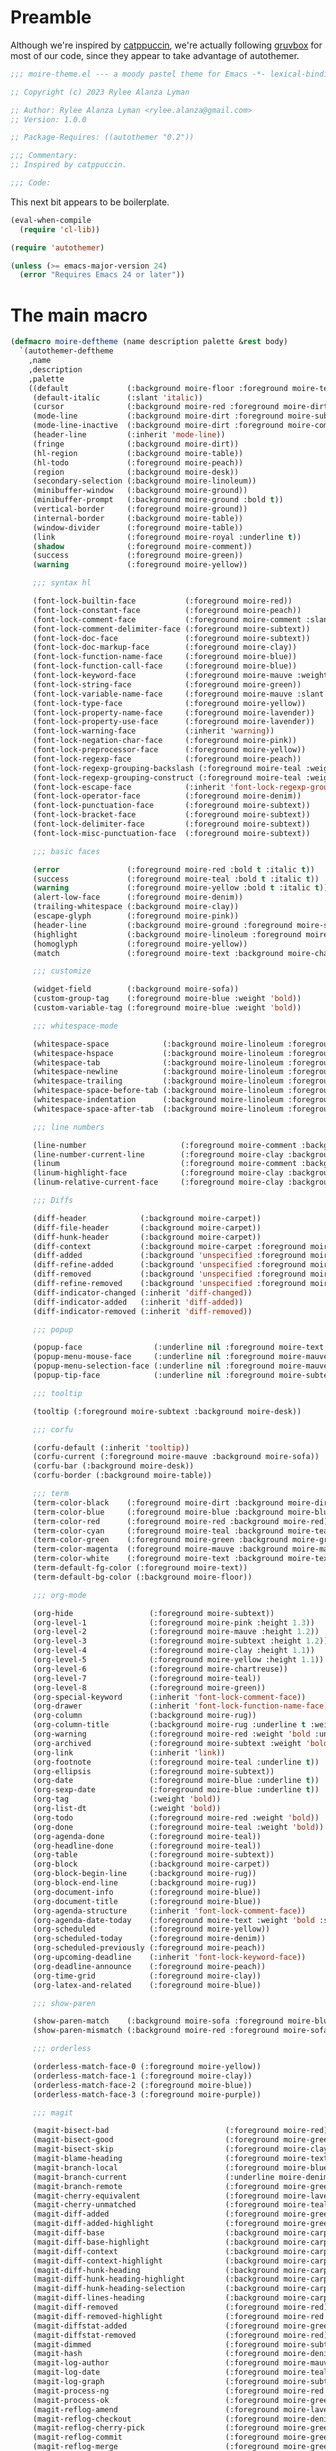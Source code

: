 :PROPERTIES:
:header-args: :tangle moire-theme.el
:END:

* Preamble

Although we're inspired by [[https://github.com/catppuccin/emacs][catppuccin]], we're actually following [[https://github.com/greduan/emacs-theme-gruvbox][gruvbox]]
for most of our code, since they appear to take advantage of autothemer.

#+begin_src emacs-lisp
  ;;; moire-theme.el --- a moody pastel theme for Emacs -*- lexical-binding: t -*-

  ;; Copyright (c) 2023 Rylee Alanza Lyman

  ;; Author: Rylee Alanza Lyman <rylee.alanza@gmail.com>
  ;; Version: 1.0.0

  ;; Package-Requires: ((autothemer "0.2"))

  ;;; Commentary:
  ;; Inspired by catppuccin.

  ;;; Code:
#+end_src

This next bit appears to be boilerplate.

#+begin_src emacs-lisp
  (eval-when-compile
    (require 'cl-lib))

  (require 'autothemer)

  (unless (>= emacs-major-version 24)
    (error "Requires Emacs 24 or later"))
#+end_src

* The main macro

#+begin_src emacs-lisp
  (defmacro moire-deftheme (name description palette &rest body)
    `(autothemer-deftheme
      ,name
      ,description
      ,palette
      ((default             (:background moire-floor :foreground moire-text))
       (default-italic      (:slant 'italic))
       (cursor              (:background moire-red :foreground moire-dirt))
       (mode-line           (:background moire-dirt :foreground moire-subtext :box nil))
       (mode-line-inactive  (:background moire-dirt :foreground moire-comment :box nil))
       (header-line         (:inherit 'mode-line))
       (fringe              (:background moire-dirt))
       (hl-region           (:background moire-table))
       (hl-todo             (:foreground moire-peach))
       (region              (:background moire-desk))
       (secondary-selection (:background moire-linoleum))
       (minibuffer-window   (:background moire-ground))
       (minibuffer-prompt   (:background moire-ground :bold t))
       (vertical-border     (:foreground moire-ground))
       (internal-border     (:background moire-table))
       (window-divider      (:foreground moire-table))
       (link                (:foreground moire-royal :underline t))
       (shadow              (:foreground moire-comment))
       (success             (:foreground moire-green))
       (warning             (:foreground moire-yellow))

       ;;; syntax hl

       (font-lock-builtin-face           (:foreground moire-red))
       (font-lock-constant-face          (:foreground moire-peach))
       (font-lock-comment-face           (:foreground moire-comment :slant 'italic))
       (font-lock-comment-delimiter-face (:foreground moire-subtext))
       (font-lock-doc-face               (:foreground moire-subtext))
       (font-lock-doc-markup-face        (:foreground moire-clay))
       (font-lock-function-name-face     (:foreground moire-blue))
       (font-lock-function-call-face     (:foreground moire-blue))
       (font-lock-keyword-face           (:foreground moire-mauve :weight 'bold))
       (font-lock-string-face            (:foreground moire-green))
       (font-lock-variable-name-face     (:foreground moire-mauve :slant 'italic))
       (font-lock-type-face              (:foreground moire-yellow))
       (font-lock-property-name-face     (:foreground moire-lavender))
       (font-lock-property-use-face      (:foreground moire-lavender))
       (font-lock-warning-face           (:inherit 'warning))
       (font-lock-negation-char-face     (:foreground moire-pink))
       (font-lock-preprocessor-face      (:foreground moire-yellow))
       (font-lock-regexp-face            (:foreground moire-peach))
       (font-lock-regexp-grouping-backslash (:foreground moire-teal :weight 'bold))
       (font-lock-regexp-grouping-construct (:foreground moire-teal :weight 'bold))
       (font-lock-escape-face            (:inherit 'font-lock-regexp-grouping-construct))
       (font-lock-operator-face          (:foreground moire-denim))
       (font-lock-punctuation-face       (:foreground moire-subtext))
       (font-lock-bracket-face           (:foreground moire-subtext))
       (font-lock-delimiter-face         (:foreground moire-subtext))
       (font-lock-misc-punctuation-face  (:foreground moire-subtext))

       ;;; basic faces

       (error               (:foreground moire-red :bold t :italic t))
       (success             (:foreground moire-teal :bold t :italic t))
       (warning             (:foreground moire-yellow :bold t :italic t))
       (alert-low-face      (:foreground moire-denim))
       (trailing-whitespace (:background moire-clay))
       (escape-glyph        (:foreground moire-pink))
       (header-line         (:background moire-ground :foreground moire-subtext :box nil :inherit nil))
       (highlight           (:background moire-linoleum :foreground moire-text))
       (homoglyph           (:foreground moire-yellow))
       (match               (:foreground moire-text :background moire-chartreuse))

       ;;; customize

       (widget-field        (:background moire-sofa))
       (custom-group-tag    (:foreground moire-blue :weight 'bold))
       (custom-variable-tag (:foreground moire-blue :weight 'bold))

       ;;; whitespace-mode

       (whitespace-space            (:background moire-linoleum :foreground moire-subtext))
       (whitespace-hspace           (:background moire-linoleum :foreground moire-subtext))
       (whitespace-tab              (:background moire-linoleum :foreground moire-subtext))
       (whitespace-newline          (:background moire-linoleum :foreground moire-red))
       (whitespace-trailing         (:background moire-linoleum :foreground moire-red))
       (whitespace-space-before-tab (:background moire-linoleum :foreground moire-subtext))
       (whitespace-indentation      (:background moire-linoleum :foreground moire-subtext))
       (whitespace-space-after-tab  (:background moire-linoleum :foreground moire-subtext))

       ;;; line numbers

       (line-number                     (:foreground moire-comment :background moire-ground))
       (line-number-current-line        (:foreground moire-clay :background moire-ground))
       (linum                           (:foreground moire-comment :background moire-ground))
       (linum-highlight-face            (:foreground moire-clay :background moire-ground))
       (linum-relative-current-face     (:foreground moire-clay :background moire-ground))

       ;;; Diffs

       (diff-header            (:background moire-carpet))
       (diff-file-header       (:background moire-carpet))
       (diff-hunk-header       (:background moire-carpet))
       (diff-context           (:background moire-carpet :foreground moire-subtext))
       (diff-added             (:background 'unspecified :foreground moire-green))
       (diff-refine-added      (:background 'unspecified :foreground moire-teal))
       (diff-removed           (:background 'unspecified :foreground moire-red))
       (diff-refine-removed    (:background 'unspecified :foreground moire-peach))
       (diff-indicator-changed (:inherit 'diff-changed))
       (diff-indicator-added   (:inherit 'diff-added))
       (diff-indicator-removed (:inherit 'diff-removed))

       ;;; popup

       (popup-face                (:underline nil :foreground moire-text :background moire-desk))
       (popup-menu-mouse-face     (:underline nil :foreground moire-mauve :background moire-desk))
       (popup-menu-selection-face (:underline nil :foreground moire-mauve :background moire-sofa))
       (popup-tip-face            (:underline nil :foreground moire-subtext :background moire-desk))

       ;;; tooltip

       (tooltip (:foreground moire-subtext :background moire-desk))

       ;;; corfu

       (corfu-default (:inherit 'tooltip))
       (corfu-current (:foreground moire-mauve :background moire-sofa))
       (corfu-bar (:background moire-desk))
       (corfu-border (:background moire-table))

       ;;; term
       (term-color-black    (:foreground moire-dirt :background moire-dirt))
       (term-color-blue     (:foreground moire-blue :background moire-blue))
       (term-color-red      (:foreground moire-red :background moire-red))
       (term-color-cyan     (:foreground moire-teal :background moire-teal))
       (term-color-green    (:foreground moire-green :background moire-green))
       (term-color-magenta  (:foreground moire-mauve :background moire-mauve))
       (term-color-white    (:foreground moire-text :background moire-text))
       (term-default-fg-color (:foreground moire-text))
       (term-default-bg-color (:background moire-floor))

       ;;; org-mode

       (org-hide                 (:foreground moire-subtext))
       (org-level-1              (:foreground moire-pink :height 1.3))
       (org-level-2              (:foreground moire-mauve :height 1.2))
       (org-level-3              (:foreground moire-subtext :height 1.2))
       (org-level-4              (:foreground moire-clay :height 1.1))
       (org-level-5              (:foreground moire-yellow :height 1.1))
       (org-level-6              (:foreground moire-chartreuse))
       (org-level-7              (:foreground moire-teal))
       (org-level-8              (:foreground moire-green))
       (org-special-keyword      (:inherit 'font-lock-comment-face))
       (org-drawer               (:inherit 'font-lock-function-name-face))
       (org-column               (:background moire-rug))
       (org-column-title         (:background moire-rug :underline t :weight 'bold))
       (org-warning              (:foreground moire-red :weight 'bold :underline nil))
       (org-archived             (:foreground moire-subtext :weight 'bold))
       (org-link                 (:inherit 'link))
       (org-footnote             (:foreground moire-teal :underline t))
       (org-ellipsis             (:foreground moire-subtext))
       (org-date                 (:foreground moire-blue :underline t))
       (org-sexp-date            (:foreground moire-blue :underline t))
       (org-tag                  (:weight 'bold))
       (org-list-dt              (:weight 'bold))
       (org-todo                 (:foreground moire-red :weight 'bold))
       (org-done                 (:foreground moire-teal :weight 'bold))
       (org-agenda-done          (:foreground moire-teal))
       (org-headline-done        (:foreground moire-teal))
       (org-table                (:foreground moire-subtext))
       (org-block                (:background moire-carpet))
       (org-block-begin-line     (:background moire-rug))
       (org-block-end-line       (:background moire-rug))
       (org-document-info        (:foreground moire-blue))
       (org-document-title       (:foreground moire-blue))
       (org-agenda-structure     (:inherit 'font-lock-comment-face))
       (org-agenda-date-today    (:foreground moire-text :weight 'bold :slant 'italic))
       (org-scheduled            (:foreground moire-yellow))
       (org-scheduled-today      (:foreground moire-denim))
       (org-scheduled-previously (:foreground moire-peach))
       (org-upcoming-deadline    (:inherit 'font-lock-keyword-face))
       (org-deadline-announce    (:foreground moire-peach))
       (org-time-grid            (:foreground moire-clay))
       (org-latex-and-related    (:foreground moire-blue))

       ;;; show-paren

       (show-paren-match    (:background moire-sofa :foreground moire-blue :weight 'bold))
       (show-paren-mismatch (:background moire-red :foreground moire-sofa :weight 'bold))

       ;;; orderless

       (orderless-match-face-0 (:foreground moire-yellow))
       (orderless-match-face-1 (:foreground moire-clay))
       (orderless-match-face-2 (:foreground moire-blue))
       (orderless-match-face-3 (:foreground moire-purple))

       ;;; magit

       (magit-bisect-bad                          (:foreground moire-red))
       (magit-bisect-good                         (:foreground moire-green))
       (magit-bisect-skip                         (:foreground moire-clay))
       (magit-blame-heading                       (:foreground moire-text :background moire-floor))
       (magit-branch-local                        (:foreground moire-blue))
       (magit-branch-current                      (:underline moire-denim :inherit 'magit-branch-local))
       (magit-branch-remote                       (:foreground moire-green))
       (magit-cherry-equivalent                   (:foreground moire-lavender))
       (magit-cherry-unmatched                    (:foreground moire-teal))
       (magit-diff-added                          (:foreground moire-green))
       (magit-diff-added-highlight                (:foreground moire-green :inherit 'magit-diff-context-highlight))
       (magit-diff-base                           (:background moire-carpet :foreground moire-text))
       (magit-diff-base-highlight                 (:background moire-carpet :foreground moire-subtext))
       (magit-diff-context                        (:background moire-carpet :foreground moire-text))
       (magit-diff-context-highlight              (:background moire-carpet :foreground moire-subtext))
       (magit-diff-hunk-heading                   (:background moire-carpet :foreground moire-text))
       (magit-diff-hunk-heading-highlight         (:background moire-carpet :foreground moire-text))
       (magit-diff-hunk-heading-selection         (:background moire-carpet :foreground moire-peach))
       (magit-diff-lines-heading                  (:background moire-carpet :foreground moire-text))
       (magit-diff-removed                        (:foreground moire-red))
       (magit-diff-removed-highlight              (:foreground moire-red :inherit 'magit-diff-context-highlight))
       (magit-diffstat-added                      (:foreground moire-green))
       (magit-diffstat-removed                    (:foreground moire-red))
       (magit-dimmed                              (:foreground moire-subtext))
       (magit-hash                                (:foreground moire-denim))
       (magit-log-author                          (:foreground moire-mauve))
       (magit-log-date                            (:foreground moire-teal))
       (magit-log-graph                           (:foreground moire-subtext))
       (magit-process-ng                          (:foreground moire-red :weight 'bold))
       (magit-process-ok                          (:foreground moire-green :weight 'bold))
       (magit-reflog-amend                        (:foreground moire-lavender))
       (magit-reflog-checkout                     (:foreground moire-denim))
       (magit-reflog-cherry-pick                  (:foreground moire-green))
       (magit-reflog-commit                       (:foreground moire-green))
       (magit-reflog-merge                        (:foreground moire-green))
       (magit-reflog-other                        (:foreground moire-teal))
       (magit-reflog-rebase                       (:foreground moire-lavender))
       (magit-reflog-remote                       (:foreground moire-denim))
       (magit-reflog-reset                        (:foreground moire-red))
       (magit-refname                             (:foreground moire-subtext))
       (magit-section-heading                     (:foreground moire-yellow :weight 'bold))
       (magit-section-heading-selection           (:foreground moire-clay))
       (magit-section-highlight                   (:background moire-rug))
       (magit-sequence-drop                       (:foreground moire-clay))
       (magit-sequence-head                       (:foreground moire-teal))
       (magit-sequence-part                       (:foreground moire-yellow))
       (magit-sequence-stop                       (:foreground moire-green))
       (magit-signature-bad                       (:foreground moire-red :weight 'bold))
       (magit-signature-error                     (:foreground moire-red))
       (magit-signature-expired                   (:foreground moire-peach))
       (magit-signature-good                      (:foreground moire-green))
       (magit-signature-revoked                   (:foreground moire-lavender))
       (magit-signature-untrusted                 (:foreground moire-blue))
       (magit-tag                                 (:foreground moire-yellow))

       ;;; git gutter

       (git-gutter:modified (:background moire-clay :foreground moire-clay))
       (git-gutter:added    (:background moire-green :foreground moire-green))
       (git-gutter:deleted  (:background moire-red :foreground moire-red))

       (git-gutter-fr:modified (:inherit 'git-gutter:modified))
       (git-gutter-fr:added (:inherit 'git-gutter:added))
       (git-gutter-fr:deleted (:inherit 'git-gutter:deleted))

       (flyspell-duplicate (:underline (:color moire-lavender :style 'wave)))
       (flyspell-incorrect (:underline (:color moire-red :style 'wave)))

       ;;; latex

       (font-latex-bold-face         (:foreground moire-peach :weight 'bold))
       (font-latex-italic-face       (:foreground moire-peach :slant 'italic))
       (font-latex-math-face         (:foreground moire-denim))
       (font-latex-script-char-face  (:foreground moire-teal))
       (font-latex-sectioning-1-face (:inherit 'org-level-1))
       (font-latex-sectioning-2-face (:inherit 'org-level-2))
       (font-latex-sectioning-3-face (:inherit 'org-level-3))
       (font-latex-sectioning-4-face (:inherit 'org-level-4))
       (font-latex-sectioning-5-face (:inherit 'org-level-5))
       (font-latex-sedate-face       (:foreground moire-subtext))
       (font-latex-string-face       (:foreground moire-green))
       (font-latex-verbatim-face     (:inherit 'font-lock-builtin-face))
       (font-latex-warning-face      (:inherit 'warning))
       (preview-face                 (:inherit 'font-latex-math-face))

       ;;; shell script

       (sh-quoted-exec (:foreground moire-lavender))
       (sh-heredoc (:foreground moire-green))

       ;;; widget faces

       (widget-button-pressed-face (:foreground moire-pink))
       (widget-documentation-face  (:foreground moire-green))
       (widget-field               (:foreground moire-subtext :background moire-carpet))
       (widget-single-line-field   (:foreground moire-subtext :background moire-carpet))

       ;;; eshell

       (eshell-prompt                              (:foreground moire-teal))
       (eshell-ls-archive                          (:foreground moire-subtext))
       (eshell-ls-backup                           (:foreground moire-subtext))
       (eshell-ls-clutter                          (:foreground moire-clay :weight 'bold))
       (eshell-ls-directory                        (:foreground moire-yellow))
       (eshell-ls-executable                       (:weight 'bold))
       (eshell-ls-missing                          (:foreground moire-red :bold t))
       (eshell-ls-product                          (:foreground moire-peach))
       (eshell-ls-readonly                         (:foreground moire-subtext))
       (eshell-ls-special                          (:foreground moire-yellow :bold t))
       (eshell-ls-symlink                          (:foreground moire-clay))
       (eshell-ls-unreadable                       (:foreground moire-red :bold t))

       ;;; flycheck

       (flycheck-warning                          (:underline (:style 'wave :color moire-yellow)))
       (flycheck-error                            (:underline (:style 'wave :color moire-red)))
       (flycheck-info                             (:underline (:style 'wave :color moire-royal)))
       (flycheck-fringe-warning                   (:foreground moire-yellow))
       (flycheck-fringe-error                     (:foreground moire-red))
       (flycheck-fringe-info                      (:foreground moire-royal))
       (flycheck-error-list-warning               (:foreground moire-yellow :bold t))
       (flycheck-error-list-error                 (:foreground moire-red :bold t))
       (flycheck-error-list-info                  (:foreground moire-royal :bold t))

       ;;; vertico

       (vertico-posframe            (:background moire-ground))
       (vertico-posframe-border     (:background moire-dirt))
       (vertico-posframe-border-2   (:background moire-ground))
       (vertico-posframe-border-3   (:background moire-floor))
       (vertico-posframe-border-4   (:background moire-carpet))

       ;;; ansi-color

       (ansi-color-black          (:foreground moire-floor  :background moire-floor))
       (ansi-color-red            (:foreground moire-peach  :background moire-peach))
       (ansi-color-green          (:foreground moire-green  :background moire-green))
       (ansi-color-yellow         (:foreground moire-clay   :background moire-clay))
       (ansi-color-blue           (:foreground moire-royal  :background moire-royal))
       (ansi-color-magenta        (:foreground moire-mauve  :background moire-mauve))
       (ansi-color-cyan           (:foreground moire-teal   :background moire-teal))
       (ansi-color-white          (:foreground moire-subtext :background moire-subtext))
       (ansi-color-bright-black   (:foreground moire-dirt  :background moire-dirt))
       (ansi-color-bright-red     (:foreground moire-red    :background moire-red))
       (ansi-color-bright-green   (:foreground moire-green  :background moire-green))
       (ansi-color-bright-yellow  (:foreground moire-yellow :background moire-yellow))
       (ansi-color-bright-blue    (:foreground moire-denim  :background moire-denim))
       (ansi-color-bright-magenta (:foreground moire-pink   :background moire-pink))
       (ansi-color-bright-cyan    (:foreground moire-teal   :background moire-teal))
       (ansi-color-bright-white   (:foreground moire-text :background moire-text))
       )
      ,@body))
#+end_src

** Color definition

#+NAME: moire-directory
#+begin_src emacs-lisp :tangle no
  (file-name-as-directory (file-name-directory buffer-file-name))
#+end_src

#+begin_src shell :tangle no :results none :noweb yes
    cd <<moire-directory()>>/generate
    ./script.sh
    open layout.png
#+end_src

#+begin_src emacs-lisp :tangle no :var col1=moire-colors[25,1] :var col2=moire-colors[10,1] :var m=0.85 
  (defun mix-with-param (color1 color2 mix)
    "interpolates between color1 and color2 according to mix"
    (let ((i 1)
          (str "#"))
      (while (<= i 5)
        (setq str
              (concat str
                      (format "%02x"
                              (round (+ (* mix (string-to-number (substring color1 i (+ i 2)) 16))
                                        (* (- 1 mix) (string-to-number (substring color2 i (+ i 2)) 16)))))))
        (setq i (+ i 2)))
      str))
  (mix-with-param col1 col2 m)
#+end_src

#+RESULTS:
: #8e52ad

NB: This table is the absolute source of truth!

  #+NAME: moire-colors
  | dirt       | #090912 |
  | ground     | #1a1e28 |
  | floor      | #221f2a |
  | carpet     | #1d1b26 |
  | rug        | #2d2834 |
  | linoleum   | #312e39 |
  | table      | #4c4552 |
  | desk       | #605765 |
  | sofa       | #6a5f6e |
  | comment    | #a5899a |
  | subtext    | #bfa1b5 |
  | text       | #eecde4 |
  | red        | #e45385 |
  | mauve      | #d463d0 |
  | pink       | #f48ad4 |
  | peach      | #e99569 |
  | clay       | #d9a292 |
  | yellow     | #e7c16b |
  | chartreuse | #bcbe60 |
  | green      | #97b664 |
  | teal       | #6ec6a9 |
  | denim      | #a6e5ef |
  | royal      | #758fc6 |
  | blue       | #8994c1 |
  | lavender   | #ae8cd3 |
  | purple     | #8e52ad |

  I'd rather quantize in the writing step, rather than on a user's machine.

#+NAME: tru-colors-list
#+begin_src emacs-lisp :tangle no :var tab=moire-colors[,1] :var num=1
    (nth num tab)
#+end_src
  
#+NAME: moire-colors-quantized
#+begin_src emacs-lisp :tangle no :var tab=moire-colors[,1]
    (defun quantize-to-256-colors (color)
      "quantize COLOR to 256 colors."
      (let ((i 1)
            (str "#"))
        (while (<= i 5)
          (setq str
                (concat str
                        (format
                         "%02x"
                         (* (round (/
                                    (string-to-number (substring color i (+ i 2)) 16)
                                    17))
                            17))))
          (setq i (+ i 2)))
        str))
    (mapcar 'quantize-to-256-colors tab)
#+end_src

#+NAME: 256-colors-list
#+begin_src emacs-lisp :tangle no :var tab=moire-colors-quantized :var num=0
  (nth num tab)
#+end_src

#+begin_src emacs-lisp :noweb yes
    (moire-deftheme
     moire
     "A moody pastel theme"
     ((((class color) (min-colors #xFFFFFF))
       ((class color) (min-colors #xFF)))
      (moire-dirt      "<<tru-colors-list(num=0)>>"  "<<256-colors-list(num=0)>>")
      (moire-ground    "<<tru-colors-list(num=1)>>"  "<<256-colors-list(num=1)>>")
      (moire-floor     "<<tru-colors-list(num=2)>>"  "<<256-colors-list(num=2)>>")
      (moire-carpet    "<<tru-colors-list(num=3)>>"  "<<256-colors-list(num=3)>>")
      (moire-rug       "<<tru-colors-list(num=4)>>"  "<<256-colors-list(num=4)>>")
      (moire-linoleum  "<<tru-colors-list(num=5)>>"  "<<256-colors-list(num=5)>>")
      (moire-table     "<<tru-colors-list(num=6)>>"  "<<256-colors-list(num=6)>>")
      (moire-desk      "<<tru-colors-list(num=7)>>"  "<<256-colors-list(num=7)>>")
      (moire-sofa      "<<tru-colors-list(num=8)>>"  "<<256-colors-list(num=8)>>")
      (moire-comment   "<<tru-colors-list(num=9)>>"  "<<256-colors-list(num=9)>>")
      (moire-subtext   "<<tru-colors-list(num=10)>>" "<<256-colors-list(num=10)>>")
      (moire-text      "<<tru-colors-list(num=11)>>" "<<256-colors-list(num=11)>>")
      (moire-red       "<<tru-colors-list(num=12)>>" "<<256-colors-list(num=12)>>")
      (moire-mauve     "<<tru-colors-list(num=13)>>" "<<256-colors-list(num=13)>>")
      (moire-pink      "<<tru-colors-list(num=14)>>" "<<256-colors-list(num=14)>>")
      (moire-peach     "<<tru-colors-list(num=15)>>" "<<256-colors-list(num=15)>>")
      (moire-clay      "<<tru-colors-list(num=16)>>" "<<256-colors-list(num=16)>>")
      (moire-yellow    "<<tru-colors-list(num=17)>>" "<<256-colors-list(num=17)>>")
      (moire-chartreuse "<<tru-colors-list(num=18)>>" "<<256-colors-list(num=18)>>")
      (moire-green     "<<tru-colors-list(num=19)>>" "<<256-colors-list(num=19)>>")
      (moire-teal      "<<tru-colors-list(num=20)>>" "<<256-colors-list(num=20)>>")
      (moire-denim     "<<tru-colors-list(num=21)>>" "<<256-colors-list(num=21)>>")
      (moire-royal     "<<tru-colors-list(num=22)>>" "<<256-colors-list(num=22)>>")
      (moire-blue      "<<tru-colors-list(num=23)>>" "<<256-colors-list(num=23)>>")
      (moire-lavender  "<<tru-colors-list(num=24)>>" "<<256-colors-list(num=24)>>")
      (moire-purple    "<<tru-colors-list(num=25)>>" "<<256-colors-list(num=25)>>"))

      (custom-theme-set-variables 'moire
                                  `(ansi-color-names-vector
                                    [,moire-floor
                                     ,moire-red
                                     ,moire-green
                                     ,moire-yellow
                                     ,moire-blue
                                     ,moire-purple
                                     ,moire-teal
                                     ,moire-text])))
#+end_src

#+begin_src shell :shebang #!/bin/sh :tangle generate/script.sh :mkdirp yes :noweb yes
  convert -size 96x96 canvas:transparent -fill "<<tru-colors-list(num=0)>>" -draw "circle 47.5,47.5 47.5,0" moire-00.png
  convert -size 96x96 canvas:transparent -fill "<<tru-colors-list(num=1)>>" -draw "circle 47.5,47.5 47.5,0" moire-01.png
  convert -size 96x96 canvas:transparent -fill "<<tru-colors-list(num=2)>>" -draw "circle 47.5,47.5 47.5,0" moire-02.png
  convert -size 96x96 canvas:transparent -fill "<<tru-colors-list(num=3)>>" -draw "circle 47.5,47.5 47.5,0" moire-03.png
  convert -size 96x96 canvas:transparent -fill "<<tru-colors-list(num=4)>>" -draw "circle 47.5,47.5 47.5,0" moire-04.png
  convert -size 96x96 canvas:transparent -fill "<<tru-colors-list(num=5)>>" -draw "circle 47.5,47.5 47.5,0" moire-05.png
  convert -size 96x96 canvas:transparent -fill "<<tru-colors-list(num=6)>>" -draw "circle 47.5,47.5 47.5,0" moire-06.png
  convert -size 96x96 canvas:transparent -fill "<<tru-colors-list(num=7)>>" -draw "circle 47.5,47.5 47.5,0" moire-07.png
  convert -size 96x96 canvas:transparent -fill "<<tru-colors-list(num=8)>>" -draw "circle 47.5,47.5 47.5,0" moire-08.png
  convert -size 96x96 canvas:transparent -fill "<<tru-colors-list(num=9)>>" -draw "circle 47.5,47.5 47.5,0" moire-09.png
  convert -size 96x96 canvas:transparent -fill "<<tru-colors-list(num=10)>>" -draw "circle 47.5,47.5 47.5,0" moire-10.png
  convert -size 96x96 canvas:transparent -fill "<<tru-colors-list(num=11)>>" -draw "circle 47.5,47.5 47.5,0" moire-11.png
  convert -size 96x96 canvas:transparent -fill "<<tru-colors-list(num=12)>>" -draw "circle 47.5,47.5 47.5,0" moire-12.png
  convert -size 96x96 canvas:transparent -fill "<<tru-colors-list(num=13)>>" -draw "circle 47.5,47.5 47.5,0" moire-13.png
  convert -size 96x96 canvas:transparent -fill "<<tru-colors-list(num=14)>>" -draw "circle 47.5,47.5 47.5,0" moire-14.png
  convert -size 96x96 canvas:transparent -fill "<<tru-colors-list(num=15)>>" -draw "circle 47.5,47.5 47.5,0" moire-15.png
  convert -size 96x96 canvas:transparent -fill "<<tru-colors-list(num=16)>>" -draw "circle 47.5,47.5 47.5,0" moire-16.png
  convert -size 96x96 canvas:transparent -fill "<<tru-colors-list(num=17)>>" -draw "circle 47.5,47.5 47.5,0" moire-17.png
  convert -size 96x96 canvas:transparent -fill "<<tru-colors-list(num=18)>>" -draw "circle 47.5,47.5 47.5,0" moire-18.png
  convert -size 96x96 canvas:transparent -fill "<<tru-colors-list(num=19)>>" -draw "circle 47.5,47.5 47.5,0" moire-19.png
  convert -size 96x96 canvas:transparent -fill "<<tru-colors-list(num=20)>>" -draw "circle 47.5,47.5 47.5,0" moire-20.png
  convert -size 96x96 canvas:transparent -fill "<<tru-colors-list(num=21)>>" -draw "circle 47.5,47.5 47.5,0" moire-21.png
  convert -size 96x96 canvas:transparent -fill "<<tru-colors-list(num=22)>>" -draw "circle 47.5,47.5 47.5,0" moire-22.png
  convert -size 96x96 canvas:transparent -fill "<<tru-colors-list(num=23)>>" -draw "circle 47.5,47.5 47.5,0" moire-23.png
  convert -size 96x96 canvas:transparent -fill "<<tru-colors-list(num=24)>>" -draw "circle 47.5,47.5 47.5,0" moire-24.png
  convert -size 96x96 canvas:transparent -fill "<<tru-colors-list(num=25)>>" -draw "circle 47.5,47.5 47.5,0" moire-25.png
  convert -append moire-*.png layout.png
#+end_src

* Conclusion

This bit of trickery appears to put the theme into the load path?

#+begin_src emacs-lisp
  ;;;###autoload
  (and load-file-name
       (boundp 'custom-theme-load-path)
       (add-to-list 'custom-theme-load-path
                    (file-name-as-directory
                     (file-name-directory load-file-name))))

  (provide-theme 'moire)

  ;;; moire-theme.el ends here
#+end_src

